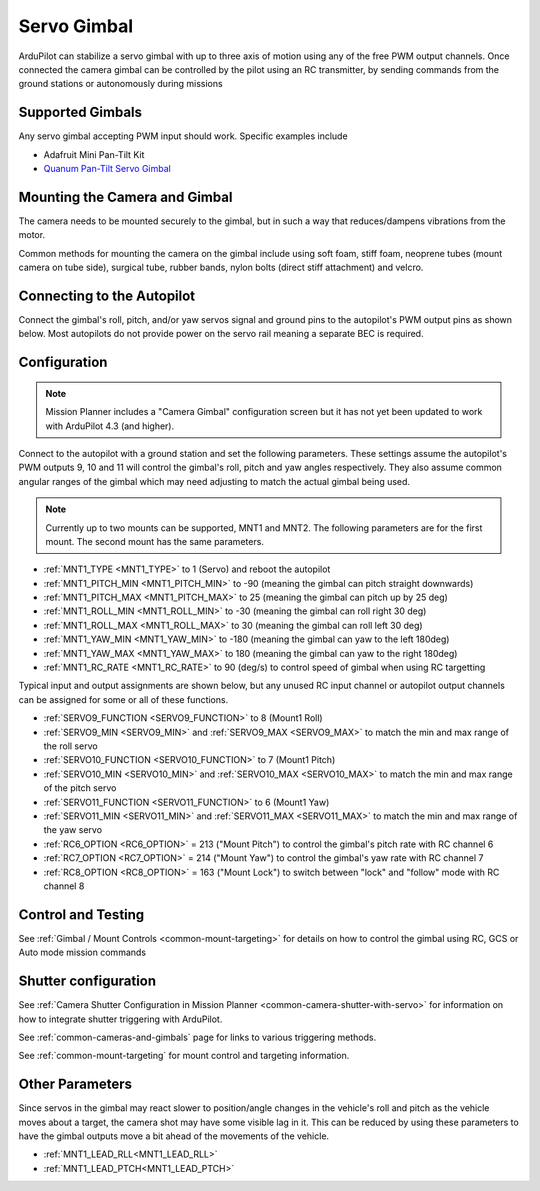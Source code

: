 .. _common-camera-gimbal:

============
Servo Gimbal
============

.. image:: ../../../images/servo-gimbal.png
    :width: 450px

ArduPilot can stabilize a servo gimbal with up to three axis of motion using any of the free PWM output channels.
Once connected the camera gimbal can be controlled by the pilot using an RC transmitter, by sending commands from the ground stations or autonomously during missions

Supported Gimbals
=================

Any servo gimbal accepting PWM input should work.  Specific examples include

- Adafruit Mini Pan-Tilt Kit
- `Quanum Pan-Tilt Servo Gimbal <https://hobbyking.com/en_us/quanum-servo-based-pan-tilt.html>`__

Mounting the Camera and Gimbal
==============================

The camera needs to be mounted securely to the gimbal, but in such a way
that reduces/dampens vibrations from the motor.

Common methods for mounting the camera on the gimbal include using soft
foam, stiff foam, neoprene tubes (mount camera on tube side), surgical
tube, rubber bands, nylon bolts (direct stiff attachment) and velcro.

Connecting to the Autopilot
===========================

Connect the gimbal's roll, pitch, and/or yaw servos signal and ground pins to the autopilot's PWM output pins as shown below.  Most autopilots do not provide power on the servo rail meaning a separate BEC is required.

.. image:: ../../../images/pixhawk_to_gimbal_connection.jpg
    :target: ../_images/pixhawk_to_gimbal_connection.jpg

Configuration
=============

.. note::

   Mission Planner includes a "Camera Gimbal" configuration screen but it has not yet been updated to work with ArduPilot 4.3 (and higher).

Connect to the autopilot with a ground station and set the following parameters. These settings assume the autopilot's PWM outputs 9, 10 and 11 will control the gimbal's roll, pitch and yaw angles respectively. They also assume common angular ranges of the gimbal which may need adjusting to match the actual gimbal being used.

.. note:: Currently up to two mounts can be supported, MNT1 and MNT2. The following parameters are for the first mount. The second mount has the same parameters.

- :ref:`MNT1_TYPE <MNT1_TYPE>` to 1 (Servo) and reboot the autopilot
- :ref:`MNT1_PITCH_MIN <MNT1_PITCH_MIN>` to -90 (meaning the gimbal can pitch straight downwards)
- :ref:`MNT1_PITCH_MAX <MNT1_PITCH_MAX>` to 25 (meaning the gimbal can pitch up by 25 deg)
- :ref:`MNT1_ROLL_MIN <MNT1_ROLL_MIN>` to -30 (meaning the gimbal can roll right 30 deg)
- :ref:`MNT1_ROLL_MAX <MNT1_ROLL_MAX>` to 30 (meaning the gimbal can roll left 30 deg)
- :ref:`MNT1_YAW_MIN <MNT1_YAW_MIN>` to -180 (meaning the gimbal can yaw to the left 180deg)
- :ref:`MNT1_YAW_MAX <MNT1_YAW_MAX>` to 180 (meaning the gimbal can yaw to the right 180deg)
- :ref:`MNT1_RC_RATE <MNT1_RC_RATE>` to 90 (deg/s) to control speed of gimbal when using RC targetting

Typical input and output assignments are shown below, but any unused RC input channel or autopilot output channels can be assigned for some or all of these functions.

- :ref:`SERVO9_FUNCTION <SERVO9_FUNCTION>` to 8 (Mount1 Roll)
- :ref:`SERVO9_MIN <SERVO9_MIN>` and :ref:`SERVO9_MAX <SERVO9_MAX>` to match the min and max range of the roll servo
- :ref:`SERVO10_FUNCTION <SERVO10_FUNCTION>` to 7 (Mount1 Pitch)
- :ref:`SERVO10_MIN <SERVO10_MIN>` and :ref:`SERVO10_MAX <SERVO10_MAX>` to match the min and max range of the pitch servo
- :ref:`SERVO11_FUNCTION <SERVO11_FUNCTION>` to 6 (Mount1 Yaw)
- :ref:`SERVO11_MIN <SERVO11_MIN>` and :ref:`SERVO11_MAX <SERVO11_MAX>` to match the min and max range of the yaw servo
- :ref:`RC6_OPTION <RC6_OPTION>` = 213 ("Mount Pitch") to control the gimbal's pitch rate with RC channel 6
- :ref:`RC7_OPTION <RC7_OPTION>` = 214 ("Mount Yaw") to control the gimbal's yaw rate with RC channel 7
- :ref:`RC8_OPTION <RC8_OPTION>` = 163 ("Mount Lock") to switch between "lock" and "follow" mode with RC channel 8

Control and Testing
===================

See :ref:`Gimbal / Mount Controls <common-mount-targeting>` for details on how to control the gimbal using RC, GCS or Auto mode mission commands


Shutter configuration
=====================

See :ref:`Camera Shutter Configuration in Mission Planner <common-camera-shutter-with-servo>` for information on how to integrate shutter triggering with ArduPilot.

See :ref:`common-cameras-and-gimbals` page for links to various triggering methods.

See :ref:`common-mount-targeting` for mount control and targeting information.


Other Parameters
================

Since servos in the gimbal may react slower to position/angle changes in the vehicle's roll and pitch as the vehicle moves about a target, the camera shot may have some visible lag in it. This can be reduced by using these parameters to have the gimbal outputs move a bit ahead of the movements of the vehicle.


- :ref:`MNT1_LEAD_RLL<MNT1_LEAD_RLL>` 
- :ref:`MNT1_LEAD_PTCH<MNT1_LEAD_PTCH>`
